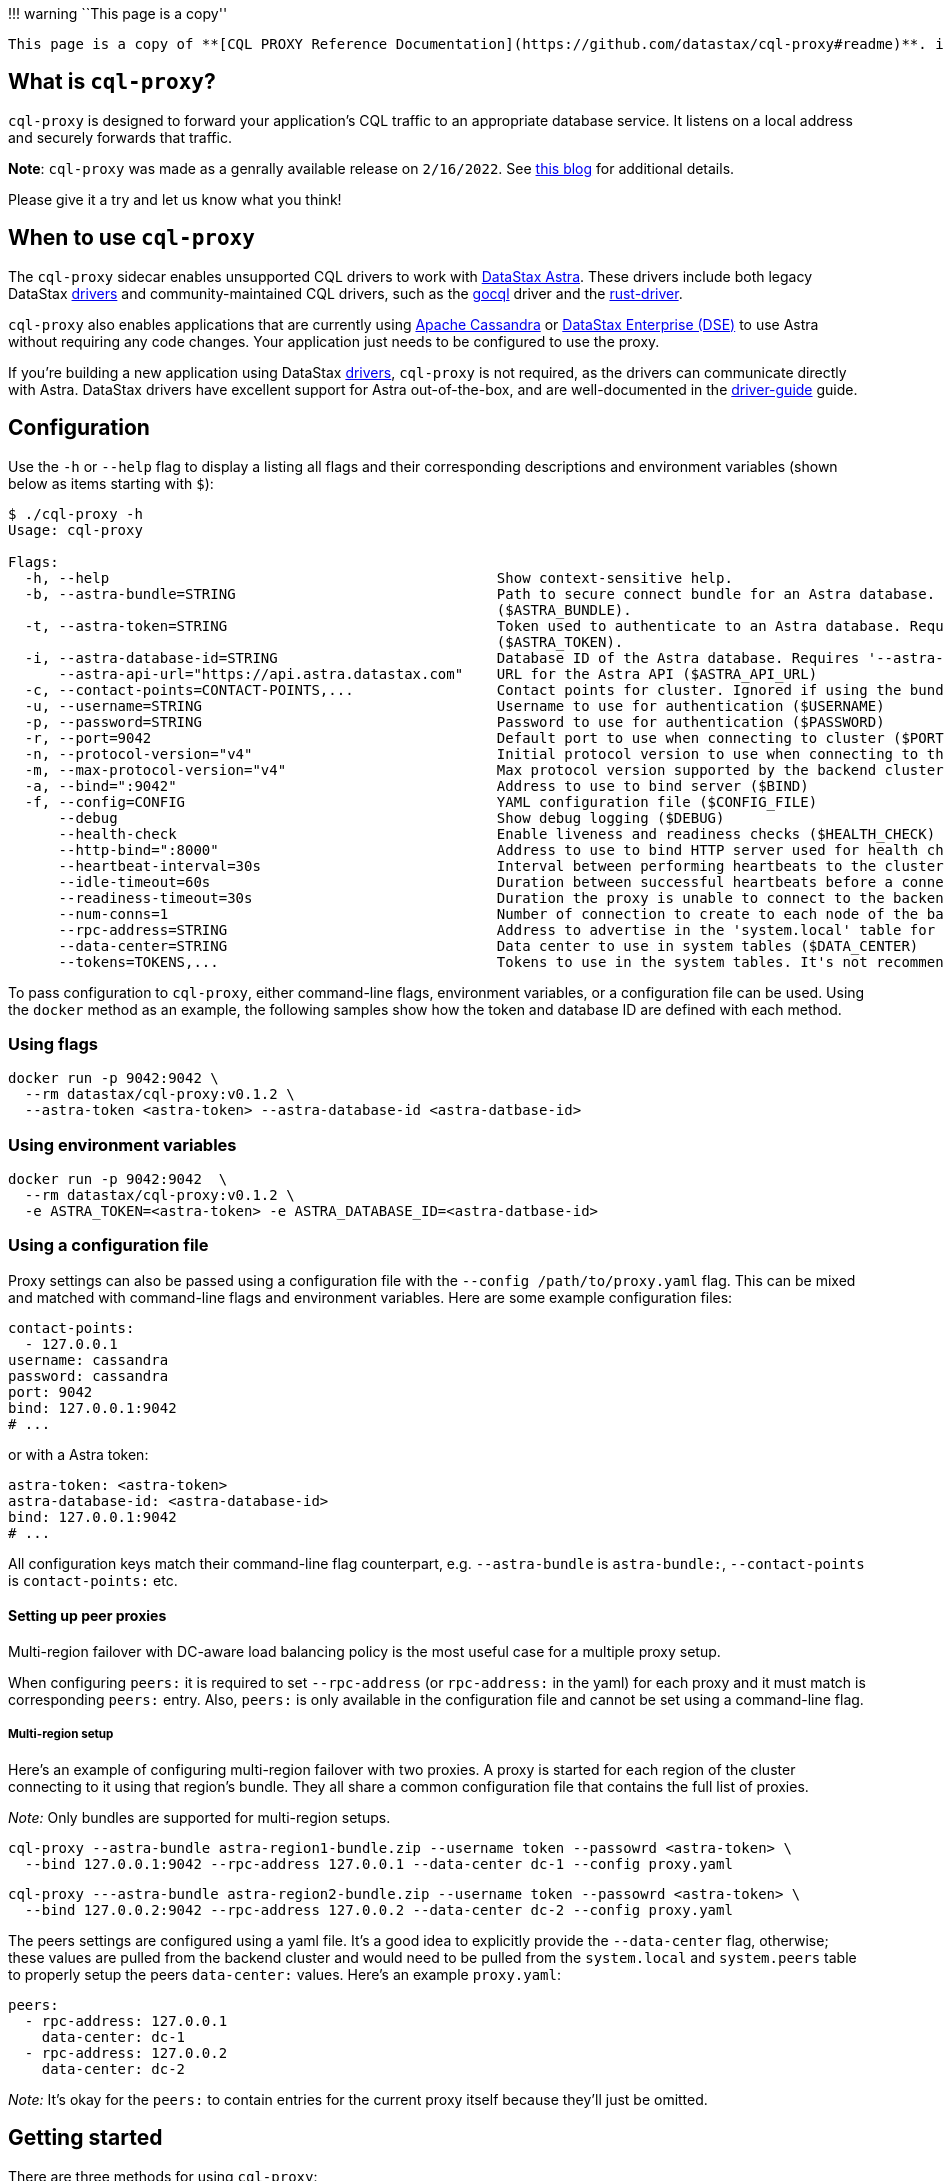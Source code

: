 !!! warning ``This page is a copy''

....
This page is a copy of **[CQL PROXY Reference Documentation](https://github.com/datastax/cql-proxy#readme)**. if you encounter some discrepancies please open a JIRA in our repository.
....

== What is `cql-proxy`?

`cql-proxy` is designed to forward your application’s CQL traffic to an
appropriate database service. It listens on a local address and securely
forwards that traffic.

*Note*: `cql-proxy` was made as a genrally available release on
`2/16/2022`. See
https://www.datastax.com/blog/easily-migrate-apache-cassandra-workloads-to-datastaxs-serverless-dbaas-with-our-cql-proxy[this
blog] for additional details.

Please give it a try and let us know what you think!

== When to use `cql-proxy`

The `cql-proxy` sidecar enables unsupported CQL drivers to work with
https://astra.datastax.com/[DataStax Astra]. These drivers include both
legacy DataStax
https://docs.datastax.com/en/driver-matrix/doc/driver_matrix/common/driverMatrix.html[drivers]
and community-maintained CQL drivers, such as the
https://github.com/gocql/gocql[gocql] driver and the
https://github.com/scylladb/scylla-rust-driver[rust-driver].

`cql-proxy` also enables applications that are currently using
https://cassandra.apache.org/[Apache Cassandra] or
https://www.datastax.com/products/datastax-enterprise[DataStax
Enterprise (DSE)] to use Astra without requiring any code changes. Your
application just needs to be configured to use the proxy.

If you’re building a new application using DataStax
https://docs.datastax.com/en/driver-matrix/doc/driver_matrix/common/driverMatrix.html[drivers],
`cql-proxy` is not required, as the drivers can communicate directly
with Astra. DataStax drivers have excellent support for Astra
out-of-the-box, and are well-documented in the
https://docs.datastax.com/en/astra/docs/connecting-to-astra-databases-using-datastax-drivers.html[driver-guide]
guide.

== Configuration

Use the `-h` or `--help` flag to display a listing all flags and their
corresponding descriptions and environment variables (shown below as
items starting with `$`):

[source,sh]
----
$ ./cql-proxy -h
Usage: cql-proxy

Flags:
  -h, --help                                              Show context-sensitive help.
  -b, --astra-bundle=STRING                               Path to secure connect bundle for an Astra database. Requires '--username' and '--password'. Ignored if using the token or contact points option
                                                          ($ASTRA_BUNDLE).
  -t, --astra-token=STRING                                Token used to authenticate to an Astra database. Requires '--astra-database-id'. Ignored if using the bundle path or contact points option
                                                          ($ASTRA_TOKEN).
  -i, --astra-database-id=STRING                          Database ID of the Astra database. Requires '--astra-token' ($ASTRA_DATABASE_ID)
      --astra-api-url="https://api.astra.datastax.com"    URL for the Astra API ($ASTRA_API_URL)
  -c, --contact-points=CONTACT-POINTS,...                 Contact points for cluster. Ignored if using the bundle path or token option ($CONTACT_POINTS).
  -u, --username=STRING                                   Username to use for authentication ($USERNAME)
  -p, --password=STRING                                   Password to use for authentication ($PASSWORD)
  -r, --port=9042                                         Default port to use when connecting to cluster ($PORT)
  -n, --protocol-version="v4"                             Initial protocol version to use when connecting to the backend cluster (default: v4, options: v3, v4, v5, DSEv1, DSEv2) ($PROTOCOL_VERSION)
  -m, --max-protocol-version="v4"                         Max protocol version supported by the backend cluster (default: v4, options: v3, v4, v5, DSEv1, DSEv2) ($MAX_PROTOCOL_VERSION)
  -a, --bind=":9042"                                      Address to use to bind server ($BIND)
  -f, --config=CONFIG                                     YAML configuration file ($CONFIG_FILE)
      --debug                                             Show debug logging ($DEBUG)
      --health-check                                      Enable liveness and readiness checks ($HEALTH_CHECK)
      --http-bind=":8000"                                 Address to use to bind HTTP server used for health checks ($HTTP_BIND)
      --heartbeat-interval=30s                            Interval between performing heartbeats to the cluster ($HEARTBEAT_INTERVAL)
      --idle-timeout=60s                                  Duration between successful heartbeats before a connection to the cluster is considered unresponsive and closed ($IDLE_TIMEOUT)
      --readiness-timeout=30s                             Duration the proxy is unable to connect to the backend cluster before it is considered not ready ($READINESS_TIMEOUT)
      --num-conns=1                                       Number of connection to create to each node of the backend cluster ($NUM_CONNS)
      --rpc-address=STRING                                Address to advertise in the 'system.local' table for 'rpc_address'. It must be set if configuring peer proxies ($RPC_ADDRESS)
      --data-center=STRING                                Data center to use in system tables ($DATA_CENTER)
      --tokens=TOKENS,...                                 Tokens to use in the system tables. It's not recommended ($TOKENS)
----

To pass configuration to `cql-proxy`, either command-line flags,
environment variables, or a configuration file can be used. Using the
`docker` method as an example, the following samples show how the token
and database ID are defined with each method.

=== Using flags

[source,sh]
----
docker run -p 9042:9042 \
  --rm datastax/cql-proxy:v0.1.2 \
  --astra-token <astra-token> --astra-database-id <astra-datbase-id>
----

=== Using environment variables

[source,sh]
----
docker run -p 9042:9042  \
  --rm datastax/cql-proxy:v0.1.2 \
  -e ASTRA_TOKEN=<astra-token> -e ASTRA_DATABASE_ID=<astra-datbase-id>
----

=== Using a configuration file

Proxy settings can also be passed using a configuration file with the
`--config /path/to/proxy.yaml` flag. This can be mixed and matched with
command-line flags and environment variables. Here are some example
configuration files:

[source,yaml]
----
contact-points:
  - 127.0.0.1
username: cassandra
password: cassandra
port: 9042
bind: 127.0.0.1:9042
# ...
----

or with a Astra token:

[source,yaml]
----
astra-token: <astra-token>
astra-database-id: <astra-database-id>
bind: 127.0.0.1:9042
# ...
----

All configuration keys match their command-line flag counterpart,
e.g. `--astra-bundle` is `astra-bundle:`, `--contact-points` is
`contact-points:` etc.

==== Setting up peer proxies

Multi-region failover with DC-aware load balancing policy is the most
useful case for a multiple proxy setup.

When configuring `peers:` it is required to set `--rpc-address` (or
`rpc-address:` in the yaml) for each proxy and it must match is
corresponding `peers:` entry. Also, `peers:` is only available in the
configuration file and cannot be set using a command-line flag.

===== Multi-region setup

Here’s an example of configuring multi-region failover with two proxies.
A proxy is started for each region of the cluster connecting to it using
that region’s bundle. They all share a common configuration file that
contains the full list of proxies.

_Note:_ Only bundles are supported for multi-region setups.

[source,sh]
----
cql-proxy --astra-bundle astra-region1-bundle.zip --username token --passowrd <astra-token> \
  --bind 127.0.0.1:9042 --rpc-address 127.0.0.1 --data-center dc-1 --config proxy.yaml
----

[source,sh]
----
cql-proxy ---astra-bundle astra-region2-bundle.zip --username token --passowrd <astra-token> \
  --bind 127.0.0.2:9042 --rpc-address 127.0.0.2 --data-center dc-2 --config proxy.yaml
----

The peers settings are configured using a yaml file. It’s a good idea to
explicitly provide the `--data-center` flag, otherwise; these values are
pulled from the backend cluster and would need to be pulled from the
`system.local` and `system.peers` table to properly setup the peers
`data-center:` values. Here’s an example `proxy.yaml`:

[source,yaml]
----
peers:
  - rpc-address: 127.0.0.1
    data-center: dc-1
  - rpc-address: 127.0.0.2
    data-center: dc-2
----

_Note:_ It’s okay for the `peers:` to contain entries for the current
proxy itself because they’ll just be omitted.

== Getting started

There are three methods for using `cql-proxy`:

* Locally build and run `cql-proxy`
* Run a docker image that has `cql-proxy` installed
* Use a Kubernetes container to run `cql-proxy`

=== Locally build and run

[arabic]
. Build `cql-proxy`.
+
[source,sh]
----
go build
----
. Run with your desired database.
* https://astra.datastax.com/[DataStax Astra] cluster:
+
[source,sh]
----
./cql-proxy --astra-token <astra-token> --astra-database-id <astra-database-id>
----
+
The `<astra-token>` can be generated using these
https://docs.datastax.com/en/astra/docs/manage-application-tokens.html[instructions].
The proxy also supports using the
https://docs.datastax.com/en/astra/docs/obtaining-database-credentials.html#_getting_your_secure_connect_bundle[Astra
Secure Connect Bundle] along with a client ID and secret generated using
these
https://docs.datastax.com/en/astra/docs/manage-application-tokens.html[instructions]:
+
....
./cql-proxy --astra-bundle <your-secure-connect-zip> \
--username <astra-client-id> --password <astra-client-secret>
....
* https://cassandra.apache.org/[Apache Cassandra] cluster:
+
[source,sh]
----
./cql-proxy --contact-points <cluster node IPs or DNS names> [--username <username>] [--password <password>]
----

=== Run a `cql-proxy` docker image

[arabic]
. Run with your desired database.
* https://astra.datastax.com/[DataStax Astra] cluster:
+
[source,sh]
----
docker run -p 9042:9042 \
  datastax/cql-proxy:v0.1.2 \
  --astra-token <astra-token> --astra-database-id <astra-database-id>
----
+
The `<astra-token>` can be generated using these
https://docs.datastax.com/en/astra/docs/manage-application-tokens.html[instructions].
The proxy also supports using the
https://docs.datastax.com/en/astra/docs/obtaining-database-credentials.html#_getting_your_secure_connect_bundle[Astra
Secure Connect Bundle], but it requires mounting the bundle to a volume
in the container:
+
[source,sh]
----
docker run -v <your-secure-connect-bundle.zip>:/tmp/scb.zip -p 9042:9042 \
--rm datastax/cql-proxy:v0.1.2 \
--astra-bundle /tmp/scb.zip --username <astra-client-id> --password <astra-client-secret>
----
* https://cassandra.apache.org/[Apache Cassandra] cluster:
+
....
```sh
docker run -p 9042:9042 \
  datastax/cql-proxy:v0.1.2 \
  --contact-points <cluster node IPs or DNS names> [--username <username>] [--password <password>]
```
....
+
If you wish to have the docker image removed after you are done with it,
add `--rm` before the image name `datastax/cql-proxy:v0.1.2`.

=== Use Kubernetes

Using Kubernetes with `cql-proxy` requires a number of steps:

[arabic]
. Generate a token following the Astra
https://docs.datastax.com/en/astra/docs/manage-application-tokens.html#_create_application_token[instructions].
This step will display your Client ID, Client Secret, and Token; make
sure you download the information for the next steps. Store the secure
bundle in `/tmp/scb.zip` to match the example below.
. Create `cql-proxy.yaml`. You’ll need to add three sets of information:
arguments, volume mounts, and volumes.

* Argument: Modify the local bundle location, username and password,
using the client ID and client secret obtained in the last step to the
container argument.
+
....
command: ["./cql-proxy"]
args: ["--astra-bundle=/tmp/scb.zip","--username=Client ID","--password=Client Secret"]
....
* Volume mounts: Modify `/tmp/` as a volume mount as required.
+
....
volumeMounts:
  - name: my-cm-vol
  mountPath: /tmp/
....
* Volume: Modify the `configMap` filename as required. In this example,
it is named `cql-proxy-configmap`. Use the same name for the `volumes`
that you used for the `volumeMounts`.
+
....
volumes:
  - name: my-cm-vol
    configMap:
      name: cql-proxy-configmap
....

[arabic, start=3]
. Create a configmap. Use the same secure bundle that was specified in
the `cql-proxy.yaml`.
+
[source,sh]
----
kubectl create configmap cql-proxy-configmap --from-file /tmp/scb.zip
----
. Check the configmap that was created.
+
[source,sh]
----
kubectl describe configmap config

  Name:         config
  Namespace:    default
  Labels:       <none>
  Annotations:  <none>

  Data
  ====

  BinaryData
  ====
  scb.zip: 12311 bytes
----
. Create a Kubernetes deployment with the YAML file you created:
+
[source,sh]
----
kubectl create -f cql-proxy.yaml
----
. Check the logs:
+
[source,sh]
----
kubectl logs <deployment-name>
----

== Known issues

=== Token-aware load balancing

Drivers that use token-aware load balancing may print a warning or may
not work when using cql-proxy. Because cql-proxy abstracts the backend
cluster as a single endpoint this doesn’t always work well with
token-aware drivers that expect there to be at least ``replication
factor'' number of nodes in the cluster. Many drivers print a warning
(which can be ignored) and fallback to something like round-robin, but
other drivers might fail with an error. For the drivers that fail with
an error it is required that they disable token-aware or configure the
round-robin load balancing policy.
